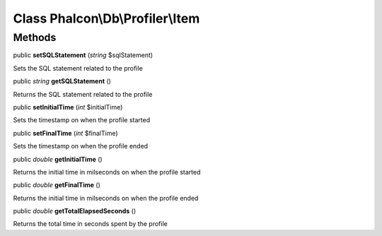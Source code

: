 Class **Phalcon\\Db\\Profiler\\Item**
=====================================

Methods
---------

public  **setSQLStatement** (*string* $sqlStatement)

Sets the SQL statement related to the profile



public *string*  **getSQLStatement** ()

Returns the SQL statement related to the profile



public  **setInitialTime** (*int* $initialTime)

Sets the timestamp on when the profile started



public  **setFinalTime** (*int* $finalTime)

Sets the timestamp on when the profile ended



public *double*  **getInitialTime** ()

Returns the initial time in milseconds on when the profile started



public *double*  **getFinalTime** ()

Returns the initial time in milseconds on when the profile ended



public *double*  **getTotalElapsedSeconds** ()

Returns the total time in seconds spent by the profile



